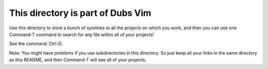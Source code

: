 ##################################
This directory is part of Dubs Vim
##################################

Use this directory to store a bunch of symlinks to all the projects
on which you work, and then you can use one Command-T command to
search for any file within all of your projects!

See the command: Ctrl-D.

Note: You might have problems if you use subdirectories in this
directory. So just keep all your links in the same directory as
this README, and then Command-T will see all of your projects.

